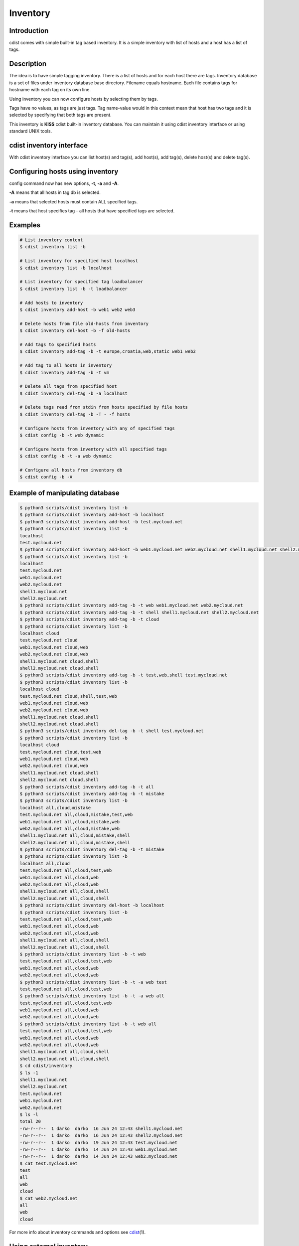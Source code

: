 Inventory
=========

Introduction
------------

cdist comes with simple built-in tag based inventory. It is a simple inventory
with list of hosts and a host has a list of tags.

Description
-----------

The idea is to have simple tagging inventory. There is a list of hosts and for
each host there are tags. Inventory database is a set of files under inventory
database base directory. Filename equals hostname. Each file contains tags for
hostname with each tag on its own line.

Using inventory you can now configure hosts by selecting them by tags.

Tags have no values, as tags are just tags. Tag name-value would in this
context mean that host has two tags and it is selected by specifying that both
tags are present.

This inventory is **KISS** cdist built-in inventory database. You can maintain it
using cdist inventory interface or using standard UNIX tools.

cdist inventory interface
-------------------------

With cdist inventory interface you can list host(s) and tag(s), add host(s),
add tag(s), delete host(s) and delete tag(s).

Configuring hosts using inventory
---------------------------------

config command now has new options, **-t**, **-a** and **-A**.

**-A** means that all hosts in tag db is selected.

**-a** means that selected hosts must contain ALL specified tags.

**-t** means that host specifies tag - all hosts that have specified tags are
selected.

Examples
--------

.. code-block:: sh

    # List inventory content
    $ cdist inventory list -b

    # List inventory for specified host localhost
    $ cdist inventory list -b localhost

    # List inventory for specified tag loadbalancer
    $ cdist inventory list -b -t loadbalancer

    # Add hosts to inventory
    $ cdist inventory add-host -b web1 web2 web3

    # Delete hosts from file old-hosts from inventory
    $ cdist inventory del-host -b -f old-hosts

    # Add tags to specified hosts
    $ cdist inventory add-tag -b -t europe,croatia,web,static web1 web2

    # Add tag to all hosts in inventory
    $ cdist inventory add-tag -b -t vm

    # Delete all tags from specified host
    $ cdist inventory del-tag -b -a localhost

    # Delete tags read from stdin from hosts specified by file hosts
    $ cdist inventory del-tag -b -T - -f hosts

    # Configure hosts from inventory with any of specified tags
    $ cdist config -b -t web dynamic

    # Configure hosts from inventory with all specified tags
    $ cdist config -b -t -a web dynamic

    # Configure all hosts from inventory db
    $ cdist config -b -A

Example of manipulating database
--------------------------------

.. code-block:: sh

    $ python3 scripts/cdist inventory list -b
    $ python3 scripts/cdist inventory add-host -b localhost
    $ python3 scripts/cdist inventory add-host -b test.mycloud.net
    $ python3 scripts/cdist inventory list -b
    localhost
    test.mycloud.net
    $ python3 scripts/cdist inventory add-host -b web1.mycloud.net web2.mycloud.net shell1.mycloud.net shell2.mycloud.net
    $ python3 scripts/cdist inventory list -b
    localhost
    test.mycloud.net
    web1.mycloud.net
    web2.mycloud.net
    shell1.mycloud.net
    shell2.mycloud.net
    $ python3 scripts/cdist inventory add-tag -b -t web web1.mycloud.net web2.mycloud.net
    $ python3 scripts/cdist inventory add-tag -b -t shell shell1.mycloud.net shell2.mycloud.net
    $ python3 scripts/cdist inventory add-tag -b -t cloud
    $ python3 scripts/cdist inventory list -b
    localhost cloud
    test.mycloud.net cloud
    web1.mycloud.net cloud,web
    web2.mycloud.net cloud,web
    shell1.mycloud.net cloud,shell
    shell2.mycloud.net cloud,shell
    $ python3 scripts/cdist inventory add-tag -b -t test,web,shell test.mycloud.net
    $ python3 scripts/cdist inventory list -b
    localhost cloud
    test.mycloud.net cloud,shell,test,web
    web1.mycloud.net cloud,web
    web2.mycloud.net cloud,web
    shell1.mycloud.net cloud,shell
    shell2.mycloud.net cloud,shell
    $ python3 scripts/cdist inventory del-tag -b -t shell test.mycloud.net
    $ python3 scripts/cdist inventory list -b
    localhost cloud
    test.mycloud.net cloud,test,web
    web1.mycloud.net cloud,web
    web2.mycloud.net cloud,web
    shell1.mycloud.net cloud,shell
    shell2.mycloud.net cloud,shell
    $ python3 scripts/cdist inventory add-tag -b -t all
    $ python3 scripts/cdist inventory add-tag -b -t mistake
    $ python3 scripts/cdist inventory list -b
    localhost all,cloud,mistake
    test.mycloud.net all,cloud,mistake,test,web
    web1.mycloud.net all,cloud,mistake,web
    web2.mycloud.net all,cloud,mistake,web
    shell1.mycloud.net all,cloud,mistake,shell
    shell2.mycloud.net all,cloud,mistake,shell
    $ python3 scripts/cdist inventory del-tag -b -t mistake
    $ python3 scripts/cdist inventory list -b
    localhost all,cloud
    test.mycloud.net all,cloud,test,web
    web1.mycloud.net all,cloud,web
    web2.mycloud.net all,cloud,web
    shell1.mycloud.net all,cloud,shell
    shell2.mycloud.net all,cloud,shell
    $ python3 scripts/cdist inventory del-host -b localhost
    $ python3 scripts/cdist inventory list -b
    test.mycloud.net all,cloud,test,web
    web1.mycloud.net all,cloud,web
    web2.mycloud.net all,cloud,web
    shell1.mycloud.net all,cloud,shell
    shell2.mycloud.net all,cloud,shell
    $ python3 scripts/cdist inventory list -b -t web
    test.mycloud.net all,cloud,test,web
    web1.mycloud.net all,cloud,web
    web2.mycloud.net all,cloud,web
    $ python3 scripts/cdist inventory list -b -t -a web test
    test.mycloud.net all,cloud,test,web
    $ python3 scripts/cdist inventory list -b -t -a web all
    test.mycloud.net all,cloud,test,web
    web1.mycloud.net all,cloud,web
    web2.mycloud.net all,cloud,web
    $ python3 scripts/cdist inventory list -b -t web all
    test.mycloud.net all,cloud,test,web
    web1.mycloud.net all,cloud,web
    web2.mycloud.net all,cloud,web
    shell1.mycloud.net all,cloud,shell
    shell2.mycloud.net all,cloud,shell
    $ cd cdist/inventory
    $ ls -1
    shell1.mycloud.net
    shell2.mycloud.net
    test.mycloud.net
    web1.mycloud.net
    web2.mycloud.net
    $ ls -l
    total 20
    -rw-r--r--  1 darko  darko  16 Jun 24 12:43 shell1.mycloud.net
    -rw-r--r--  1 darko  darko  16 Jun 24 12:43 shell2.mycloud.net
    -rw-r--r--  1 darko  darko  19 Jun 24 12:43 test.mycloud.net
    -rw-r--r--  1 darko  darko  14 Jun 24 12:43 web1.mycloud.net
    -rw-r--r--  1 darko  darko  14 Jun 24 12:43 web2.mycloud.net
    $ cat test.mycloud.net
    test
    all
    web
    cloud
    $ cat web2.mycloud.net
    all
    web
    cloud

For more info about inventory commands and options see `cdist <man1/cdist.html>`_\ (1).

Using external inventory
------------------------

cdist can be used with any external inventory where external inventory is
some storage or database from which you can get a list of hosts to configure.
cdist can then be fed with this list of hosts through stdin or file using
**-f** option. For example, if your host list is stored in sqlite3 database
hosts.db and you want to select hosts which purpose is **django** then you
can use it with cdist like:

.. code-block:: sh

    $ sqlite3 hosts.db "select hostname from hosts where purpose = 'django';" | cdist config
